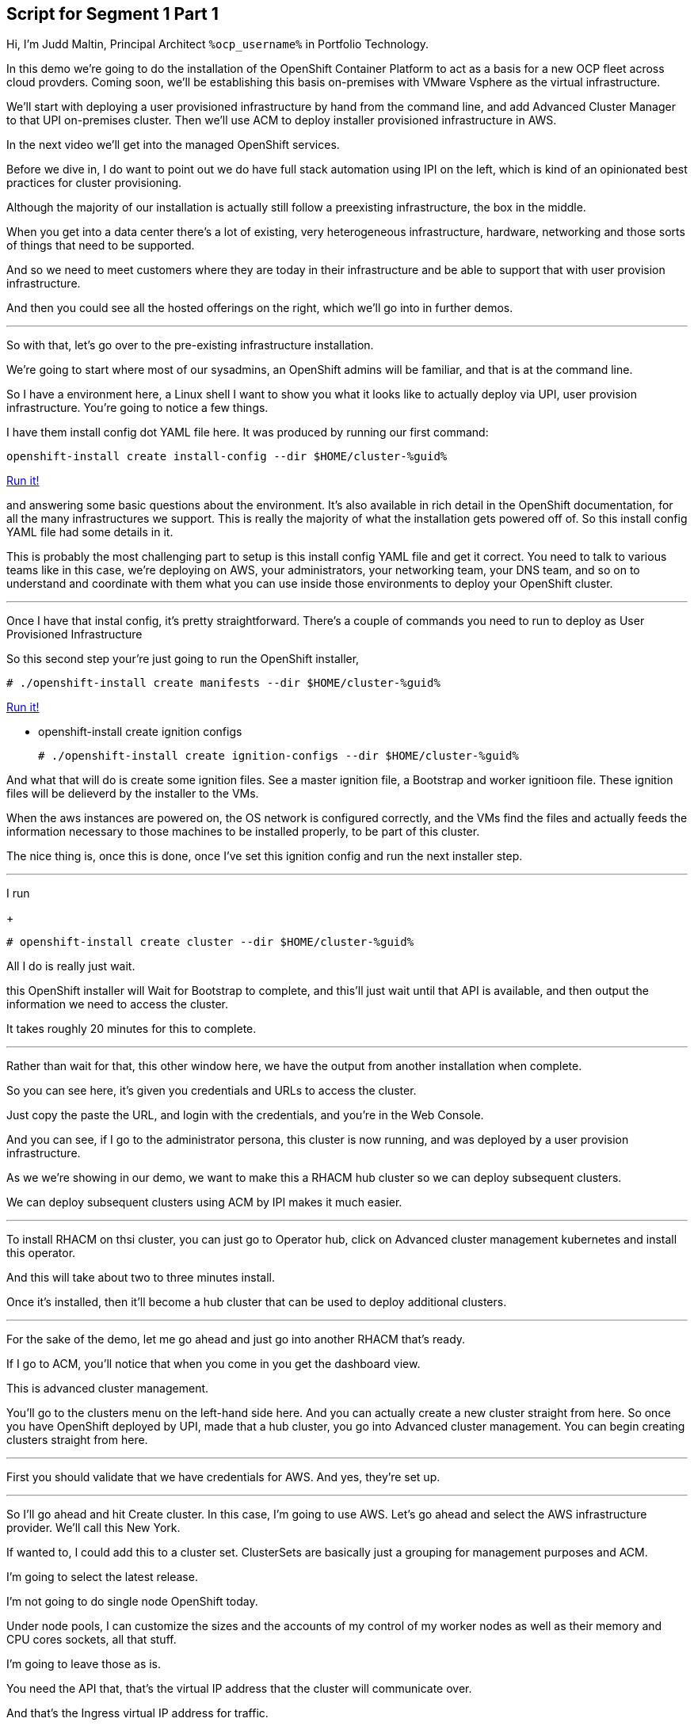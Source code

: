 :guid: %guid%
:ocp_username: %ocp_username%

== Script for Segment 1 Part 1

Hi, I'm Judd Maltin, Principal Architect `{ocp_username}` in Portfolio Technology.

In this demo we're going to do the installation of the OpenShift Container Platform to act as a basis for a new OCP fleet across cloud provders.  Coming soon, we'll be establishing this basis on-premises with VMware Vsphere as the virtual infrastructure.

We'll start with deploying a user provisioned infrastructure by hand from the command line, and add Advanced Cluster Manager to that UPI on-premises cluster.
Then we'll use ACM to deploy installer provisioned infrastructure in AWS.

In the next video we'll get into the managed OpenShift services.

Before we dive in, I do want to point out we do have full stack automation using IPI on the left, which is kind of an opinionated best practices for cluster provisioning.

Although the majority of our installation is actually still follow a preexisting infrastructure, the box in the middle.

When you get into a data center there's a lot of existing, very heterogeneous infrastructure, hardware, networking and those sorts of things that need to be supported.

And so we need to meet customers where they are today in their infrastructure and be able to support that with user provision infrastructure.

And then you could see all the hosted offerings on the right, which we'll go into in further demos.

---

So with that, let's go over to the pre-existing infrastructure installation.

We're going to start where most of our sysadmins, an OpenShift admins will be familiar, and that is at the command line.

So I have a environment here, a Linux shell
I want to show you what it looks like to actually deploy via UPI, user provision infrastructure.
You're going to notice a few things.

I have them install config dot YAML file here.
It was produced by running our first command:



[source, subs="attributes", bash]
----
openshift-install create install-config --dir $HOME/cluster-{guid}
----
[subs=attributes]
++++
<a href="#" onclick="parent.send_to_terminal('openshift-install create install-config --dir $HOME/cluster-{guid}', 1); return false;">Run it!</a>
++++

and answering some basic questions about the environment.
It's also available in rich detail in the OpenShift documentation, for all the many infrastructures we support.
This is really the majority of what the installation gets powered off of.
So this install config YAML file had some details in it.

This is probably the most challenging part to setup is this install config YAML file and get it correct.
You need to talk to various teams like in this case, we're deploying on AWS, your administrators, your networking team, your DNS team, and so on to understand and coordinate with them what you can use inside those environments to deploy your OpenShift cluster.

---

Once I have that instal config, it's pretty straightforward.
There's a couple of commands you need to run to deploy as User Provisioned Infrastructure

So this second step your're just going to run the OpenShift installer,

[source, subs="attributes", bash]
----
# ./openshift-install create manifests --dir $HOME/cluster-{guid}
----
[subs=attributes]
++++
<a href="#" onclick="parent.send_to_terminal('./openshift-install create manifests --dir $HOME/cluster-{guid}', 1); return false;">Run it!</a>
++++

* openshift-install create ignition configs

+
[source, subs="attributes", bash]
----
# ./openshift-install create ignition-configs --dir $HOME/cluster-{guid}
----

And what that will do is create some ignition files.
See a master ignition file, a Bootstrap and worker ignitioon file.
These ignition files will be delieverd by the installer to the VMs.

When the aws instances are powered on, the OS network is configured correctly, and the VMs find the files and actually feeds the information necessary to those machines to be installed properly, to be part of this cluster.

The nice thing is, once this is done, once I've set this ignition config and run the next installer step.

---

I run

+
[source, subs="attributes", bash]
----
# openshift-install create cluster --dir $HOME/cluster-{guid}
----

All I do is really just wait.

this OpenShift installer will Wait for Bootstrap to complete, and this'll just wait until that API is available, and then output the information we need to access the cluster.

It takes roughly 20 minutes for this to complete.

---

Rather than wait for that, this other window here, we have the output from another installation when complete.

So you can see here, it's given you credentials and URLs to access the cluster.

Just copy the paste the URL, and login with the credentials, and you're in the Web Console.

And you can see, if I go to the administrator persona, this cluster is now running, and was deployed by a user provision infrastructure.

As we we're showing in our demo, we want to make this a RHACM hub cluster so we can deploy subsequent clusters.

We can deploy subsequent clusters using ACM by IPI makes it much easier.

---

To install RHACM on thsi cluster, you can just go to Operator hub, click on Advanced cluster management kubernetes and install this operator.

And this will take about two to three minutes install.

Once it's installed, then it'll become a hub cluster that can be used to deploy additional clusters.

---

For the sake of the demo, let me go ahead and just go into another RHACM that's ready.

If I go to ACM, you'll notice that when you come in you get the dashboard view.

This is advanced cluster management.

You'll go to the clusters menu on the left-hand side here.
And you can actually create a new cluster straight from here.
So once you have OpenShift deployed by UPI, made that a hub cluster, you go into Advanced cluster management.
You can begin creating clusters straight from here.

---

First you should validate that we have credentials for AWS.
And yes, they're set up.

---
So I'll go ahead and hit Create cluster.
In this case, I'm going to use AWS.
Let's go ahead and select the AWS infrastructure provider.
We'll call this New York.

If wanted to, I could add this to a cluster set.
ClusterSets are basically just a grouping for management purposes and ACM.

I'm going to select the latest release.

I'm not going to do single node OpenShift today.

Under node pools, I can customize the sizes and the accounts of my control of my worker nodes as well as their memory and CPU cores sockets, all that stuff.

I'm going to leave those as is.

You need the API that, that's the virtual IP address that the cluster will communicate over.

And that's the Ingress virtual IP address for traffic.

I'm not going to use a proxy.

If I wanted to, I could extend this installation with ansible templates.
That is, if there's something outside of the installer, outside of IPI, the installer provision infrastructure flow that I want to do, update a CMDB, send an e-mail integrated service, something of that sort.
I could use Ansible to do that.

And then I can simply review this and then hit Create.

---

Before I hit Create, I just want to point out all of this is actually see this all in YAML as well, here on the right hand side.

So if you wanted to edit this, copy and paste them and reproduce these configurations, you could do so relatively easily,

You'll hit Create.

And this will kick off and begin deploying our cluster.
So you've got the view here.
But hopefully that gives you a good idea of how you can deploy clusters using UPI, an IPI.

That completes this demonstration.

In the next demonstration, we're going to walk you through the deployment of an actual Red Hat OpenShift service on Amazon Web Services, comparing ROSA - Red Hat OpenShift on AWS, and EKS, the AWS provided Kubernetes infrastructure.